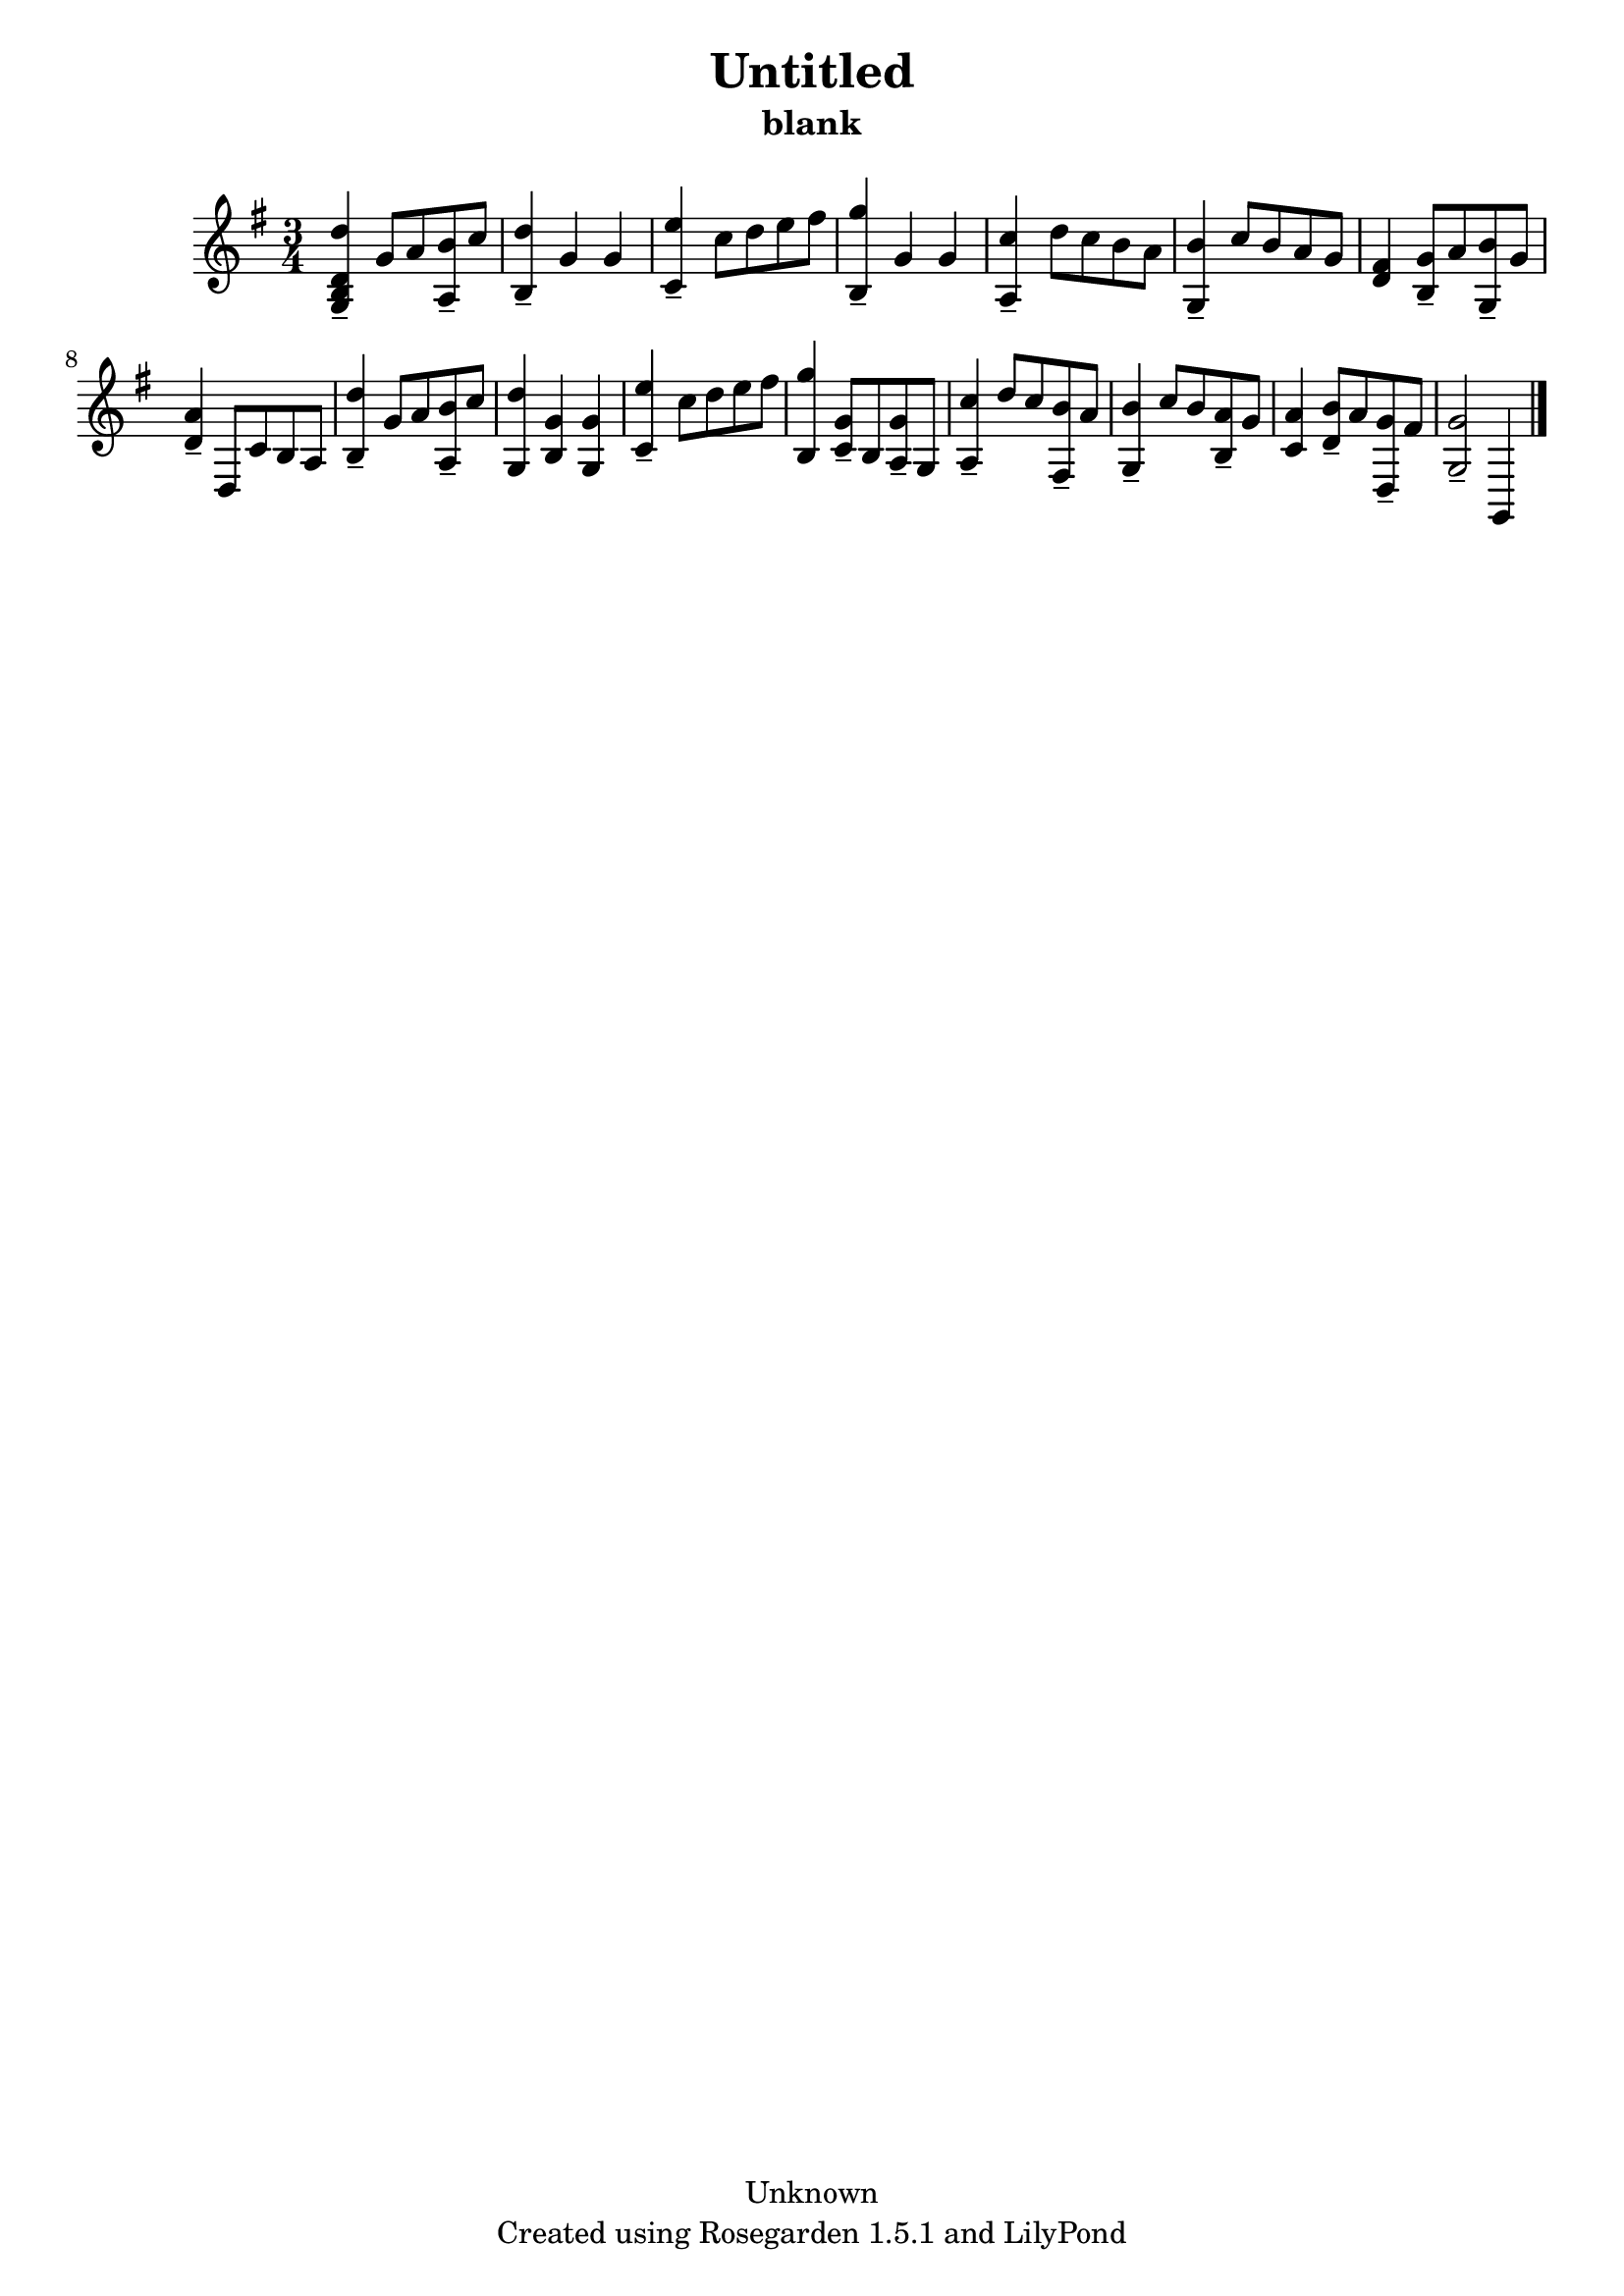 % This LilyPond file was generated by Rosegarden 1.5.1
\version "2.10.0"
% point and click debugging is disabled
#(ly:set-option 'point-and-click #f)
\header {
    copyright = "Unknown"
    subtitle = "blank"
    title = "Untitled"
    tagline = "Created using Rosegarden 1.5.1 and LilyPond"
}
#(set-global-staff-size 20)
#(set-default-paper-size "a4")
global = { 
    \time 3/4
    \skip 2.*16  %% 1-16
}
globalTempo = {
    \override Score.MetronomeMark #'transparent = ##t
    \tempo 4 = 137  \skip 2.*16 
}
\score {
    <<
        % force offset of colliding notes in chords:
        \override Score.NoteColumn #'force-hshift = #1.0

        \context Staff = "track 1" << 
            \set Staff.instrument = "untitled"
            \set Score.skipBars = ##t
            \set Staff.printKeyCancellation = ##f
            \new Voice \global
            \new Voice \globalTempo

            \context Voice = "voice 1" {
                \override Voice.TextScript #'padding = #2.0                \override MultiMeasureRest #'expand-limit = 1

                \time 3/4
                \clef "treble"
                \key g \major
                < d'' g b d' > 4 -\tenuto g' 8 a' < b' a > -\tenuto c''  |
                < d'' b > 4 -\tenuto g' g'  |
                < e'' c' > 4 -\tenuto c'' 8 d'' e'' fis''  |
                < g'' b > 4 -\tenuto g' g'  |
%% 5
                < c'' a > 4 -\tenuto d'' 8 c'' b' a'  |
                < b' g > 4 -\tenuto c'' 8 b' a' g'  |
                < fis' d' > 4 < g' b > 8 -\tenuto a' < b' g > -\tenuto g'  |
                < a' d' > 4 -\tenuto d 8 c' b a  |
                < d'' b > 4 -\tenuto g' 8 a' < b' a > -\tenuto c''  |
%% 10
                < d'' g > 4 < g' b > < g' g >  |
                < e'' c' > 4 -\tenuto c'' 8 d'' e'' fis''  |
                < g'' b > 4 < g' c' > 8 -\tenuto b < g' a > -\tenuto g  |
                < c'' a > 4 -\tenuto d'' 8 c'' < b' fis > -\tenuto a'  |
                < b' g > 4 -\tenuto c'' 8 b' < a' b > -\tenuto g'  |
%% 15
                < a' c' > 4 < b' d' > 8 -\tenuto a' < g' d > -\tenuto fis'  |
                < g' g > 2 -\tenuto g, 4  |
                \bar "|."
            } % Voice
        >> % Staff (final)
    >> % notes

    \layout { }
} % score
